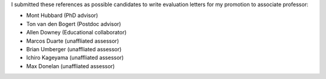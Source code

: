 I submitted these references as possible candidates to write evaluation letters
for my promotion to associate professor:

- Mont Hubbard (PhD advisor)
- Ton van den Bogert (Postdoc advisor)
- Allen Downey (Educational collaborator)
- Marcos Duarte (unaffliated assessor)
- Brian Umberger (unaffliated assessor)
- Ichiro Kageyama (unaffliated assessor)
- Max Donelan (unaffliated assessor)
